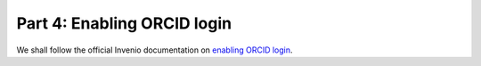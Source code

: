 Part 4: Enabling ORCID login
============================

We shall follow the official Invenio documentation on `enabling ORCID login
<http://invenio.readthedocs.io/en/iugw2017/usersguide/orcid-login.html>`_.
